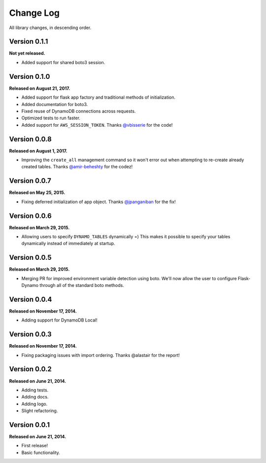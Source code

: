 .. _changelog:


Change Log
==========

All library changes, in descending order.

Version 0.1.1
-------------

**Not yet released.**

- Added support for shared boto3 session.

Version 0.1.0
-------------

**Released on August 21, 2017.**

- Added support for flask app factory and traditional methods of initialization.
- Added documentation for boto3.
- Fixed reuse of DynamoDB connections across requests.
- Optimized tests to run faster.
- Added support for ``AWS_SESSION_TOKEN``.  Thanks `@vbisserie
  <https://github.com/vbisserie>`_ for the code!


Version 0.0.8
-------------

**Released on August 1, 2017.**

- Improving the ``create_all`` management command so it won't error out when
  attempting to re-create already created tables.  Thanks `@amir-beheshty
  <https://github.com/amir-beheshty>`_ for the codez!


Version 0.0.7
-------------

**Released on May 25, 2015.**

- Fixing deferred initialization of app object.  Thanks `@jpanganiban
  <https://github.com/jpanganiban>`_ for the fix!


Version 0.0.6
-------------

**Released on March 29, 2015.**

- Allowing users to specify ``DYNAMO_TABLES`` dynamically =)  This makes it
  possible to specify your tables dynamically instead of immediately at startup.


Version 0.0.5
-------------

**Released on March 29, 2015.**

- Merging PR for improved environment variable detection using boto.  We'll now
  allow the user to configure Flask-Dynamo through all of the standard boto
  methods.


Version 0.0.4
-------------

**Released on November 17, 2014.**

- Adding support for DynamoDB Local!


Version 0.0.3
-------------

**Released on November 17, 2014.**

- Fixing packaging issues with import ordering.  Thanks @alastair for the
  report!


Version 0.0.2
-------------

**Released on June 21, 2014.**

- Adding tests.
- Adding docs.
- Adding logo.
- Slight refactoring.


Version 0.0.1
-------------

**Released on June 21, 2014.**

- First release!
- Basic functionality.
